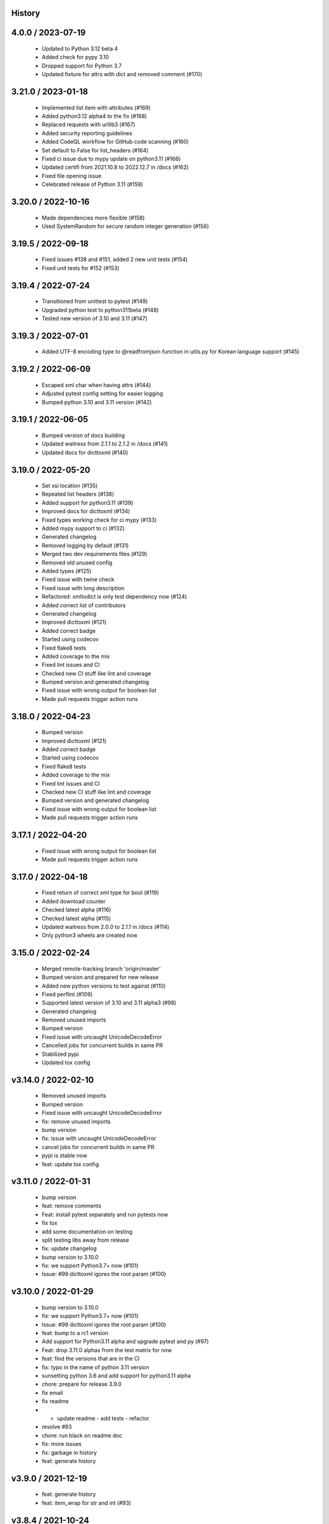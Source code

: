 History
=======

4.0.0 / 2023-07-19
==================

  * Updated to Python 3.12 beta 4
  * Added check for pypy 3.10
  * Dropped support for Python 3.7
  * Updated fixture for attrs with dict and removed comment (#170)

3.21.0 / 2023-01-18
===================

  * Implemented list item with attributes (#169)
  * Added python3.12 alpha4 to the fix (#168)
  * Replaced requests with urllib3 (#167)
  * Added security reporting guidelines
  * Added CodeQL workflow for GitHub code scanning (#160)
  * Set default to False for list_headers (#164)
  * Fixed ci issue due to mypy update on python3.11 (#166)
  * Updated certifi from 2021.10.8 to 2022.12.7 in /docs (#162)
  * Fixed file opening issue
  * Celebrated release of Python 3.11 (#159)

3.20.0 / 2022-10-16
===================

  * Made dependencies more flexible (#158)
  * Used SystemRandom for secure random integer generation (#156)

3.19.5 / 2022-09-18
===================

  * Fixed issues #138 and #151, added 2 new unit tests (#154)
  * Fixed unit tests for #152 (#153)

3.19.4 / 2022-07-24
===================

  * Transitioned from unittest to pytest (#149)
  * Upgraded python test to python311beta (#148)
  * Tested new version of 3.10 and 3.11 (#147)

3.19.3 / 2022-07-01
===================

  * Added UTF-8 encoding type to @readfromjson function in utils.py for Korean language support (#145)

3.19.2 / 2022-06-09
===================

  * Escaped xml char when having attrs (#144)
  * Adjusted pytest config setting for easier logging
  * Bumped python 3.10 and 3.11 version (#142)

3.19.1 / 2022-06-05
===================

  * Bumped version of docs building
  * Updated waitress from 2.1.1 to 2.1.2 in /docs (#141)
  * Updated docs for dicttoxml (#140)

3.19.0 / 2022-05-20
===================

  * Set xsi location (#135)
  * Repeated list headers (#138)
  * Added support for python3.11 (#139)
  * Improved docs for dicttoxml (#134)
  * Fixed types working check for ci mypy (#133)
  * Added mypy support to ci (#132)
  * Generated changelog
  * Removed logging by default (#131)
  * Merged two dev requirements files (#129)
  * Removed old unused config
  * Added types (#125)
  * Fixed issue with twine check
  * Fixed issue with long description
  * Refactored: xmltodict is only test dependency now (#124)
  * Added correct list of contributors
  * Generated changelog
  * Improved dicttoxml (#121)
  * Added correct badge
  * Started using codecov
  * Fixed flake8 tests
  * Added coverage to the mix
  * Fixed lint issues and CI
  * Checked new CI stuff like lint and coverage
  * Bumped version and generated changelog
  * Fixed issue with wrong output for boolean list
  * Made pull requests trigger action runs

3.18.0 / 2022-04-23
===================

  * Bumped version
  * Improved dicttoxml (#121)
  * Added correct badge
  * Started using codecov
  * Fixed flake8 tests
  * Added coverage to the mix
  * Fixed lint issues and CI
  * Checked new CI stuff like lint and coverage
  * Bumped version and generated changelog
  * Fixed issue with wrong output for boolean list
  * Made pull requests trigger action runs

3.17.1 / 2022-04-20
===================

  * Fixed issue with wrong output for boolean list
  * Made pull requests trigger action runs

3.17.0 / 2022-04-18
===================

  * Fixed return of correct xml type for bool (#119)
  * Added download counter
  * Checked latest alpha (#116)
  * Checked latest alpha (#115)
  * Updated waitress from 2.0.0 to 2.1.1 in /docs (#114)
  * Only python3 wheels are created now

3.15.0 / 2022-02-24
===================

  * Merged remote-tracking branch 'origin/master'
  * Bumped version and prepared for new release
  * Added new python versions to test against (#110)
  * Fixed perflint (#109)
  * Supported latest version of 3.10 and 3.11 alpha3 (#98)
  * Generated changelog
  * Removed unused imports
  * Bumped version
  * Fixed issue with uncaught UnicodeDecodeError
  * Cancelled jobs for concurrent builds in same PR
  * Stabilized pypi
  * Updated tox config

v3.14.0 / 2022-02-10
====================

  * Removed unused imports
  * Bumped version
  * Fixed issue with uncaught UnicodeDecodeError
  * fix: remove unused imports
  * bump version
  * fix: issue with uncaught UnicodeDecodeError
  * cancel jobs for concurrent builds in same PR
  * pypi is stable now
  * feat: update tox config

v3.11.0 / 2022-01-31
====================

  * bump version
  * feat: remove comments
  * Feat: install pytest separately and run pytests now
  * fix tox
  * add some documentation on testing
  * split testing libs away from release
  * fix: update changelog
  * bump version to 3.10.0
  * fix: we support Python3.7+ now (#101)
  * Issue: #99 dicttoxml igores the root param (#100)

v3.10.0 / 2022-01-29
====================

  * bump version to 3.10.0
  * fix: we support Python3.7+ now (#101)
  * Issue: #99 dicttoxml igores the root param (#100)
  * feat: bump to a rc1 version
  * Add support for Python3.11 alpha and upgrade pytest and py (#97)
  * Feat: drop 3.11.0 alphas from the test matrix for now
  * feat: find the versions that are in the CI
  * fix: typo in the name of python 3.11 version
  * sunsetting python 3.6 and add support for python3.11 alpha
  * chore: prepare for release 3.9.0
  * fix email
  * fix readme
  * - update readme - add tests - refactor
  * resolve #93
  * chore: run black on readme doc
  * fix: more issues
  * fix: garbage in history
  * feat: generate history

v3.9.0 / 2021-12-19
===================

  * feat: generate history
  * feat: item_wrap for str and int (#93)

v3.8.4 / 2021-10-24
===================

  * bump version
  * fix: version bump and readme generator

v3.8.3 / 2021-10-24
===================

  * bump version
  * feat: reproduce the error in the test (#90)
  * Feat/version (#88)
  * Feat/docs theme change (#87)
  * Feat/docs theme change (#86)
  * Feat/docs theme change (#85)
  * Feat/docs theme change (#84)
  * Feat/docs theme change (#83)
  * feat: update the docs theme (#82)

v3.8.0 / 2021-10-07
===================

  * Feat/security improvements (#81)
  * :arrow_up: feat: python 3.10 released (#79)

v3.7.0 / 2021-09-11
===================

  * :bookmark: feat: final release for v3.7.0
  * :bookmark: feat: bump version

v3.7.0beta2 / 2021-09-10
========================

  * Feat/cleanup and deprecation fix (#78)
  * item ommision (#76)
  * Create FUNDING.yml

v3.7.0beta1 / 2021-08-28
========================

  * Feat/fork and update dict2xml (#75)
  * chore(deps-dev): bump pip from 18.1 to 19.2 (#73)
  * Delete .travis.yml
  * chore(deps-dev): bump lxml from 4.6.2 to 4.6.3 (#68)
  * Bump lxml from 4.1.1 to 4.6.2 (#66)

v3.6.0 / 2020-11-12
===================

  * Feat/wip exceptions (#65)
  * Add .deepsource.toml
  * feat: upgrade the actions
  * feat: try & support more os and python versions
  * Update pythonpackage.yml

v3.5.0 / 2020-08-24
===================

  * feat: remove six as dependency as we are python3 only, resolves #60 (#61)
  * feat: update makefile for the correct command

v3.4.1 / 2020-06-10
===================

  * fix: issues with pypi release and bump version
  * Feat/attr type docs (#58)
  * fix: conflicts
  * Feat/attr type docs (#57)
  * Merge github.com:vinitkumar/json2xml
  * Update json2xml.py (#56)
  * Merge github.com:vinitkumar/json2xml
  * feat: fix typo in the readme

v3.3.3 / 2020-02-05
===================

  * Update README.rst
  * fix: issue with pypi uploads
  * fix: version
  * bump version
  * Update pythonpackage.yml
  * Refactor/prospector cleanup (#50)
  * Update pythonpackage.yml
  * Create pythonpackage.yml
  * Update README.rst
  * fix: typo in readme
  * bump version
  * Feature/attribute support (#48)
  * Feature/attribute support (#47)
  * chore: bump version
  * fix: remove print statement in json read because it confuses people
  * fix typo in readme

v3.0.0 / 2019-02-26
===================

  * Fix/coveralls (#43)
  * update coverage report (#42)
  * Merge pull request #41 from vinitkumar/fix/coveralls
  * add python coveralls
  * Merge pull request #40 from vinitkumar/refactor/cookiecutter
  * update coverage
  * add image for coveralls
  * coverage and coveralls integrations
  * try and trigger coveralls too
  * fix code block in readme
  * add doc about custom wrapper
  * try at reducing the dependencies
  * add tests for custom wrappers as well
  * add tests for actualy dict2xml conversion
  * fix: remove missing import
  * fix: code syntax highlight in the readme again
  * fix: code syntax highlight in the readme again
  * fix: code syntax highlight in the readme
  * chore: update readme with code samples
  * test: add testcases for the different utils method
  * remove unused imports
  * check the third method for generating dict from json string too
  * run correct test files
  * fix tests
  * update requirements and setuptools
  * refactor the module into more maintainable code
  * chore: add boilerplate
  * remove all legacy
  * Fix/cleanup (#38)
  * cleanup: remove unused modules (#37)
  * Merge pull request #35 from vinitkumar/improve-structure
  * cleanup
  * one again try to get the build working
  * travis need full version for latest supported python
  * do not hardcode version in a series
  * update grammar
  * fix conflicts
  * Update LICENSE
  * cleanup readme
  * remove cli
  * some cleanup and update the tests
  * Update readme.md
  * Cleanup Readme.md
  * Update issue templates
  * fix vulnerabilities in requests

